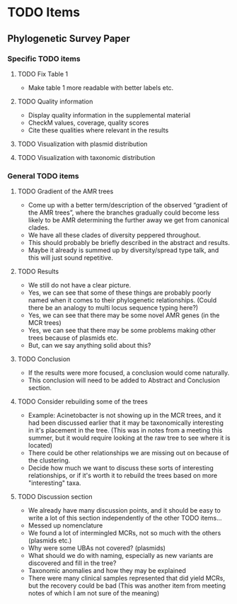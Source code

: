 * TODO Items
** Phylogenetic Survey Paper     
*** Specific TODO items
**** TODO Fix Table 1
     * Make table 1 more readable with better labels etc.
**** TODO Quality information
     * Display quality information in the supplemental material
     * CheckM values, coverage, quality scores
     * Cite these qualities where relevant in the results
**** TODO Visualization with plasmid distribution
**** TODO Visualization with taxonomic distribution
*** General TODO items
**** TODO Gradient of the AMR trees
     * Come up with a better term/description of the observed “gradient of the AMR trees”, where the branches gradually could become less likely to be AMR determining the further away we get from canonical clades.
     * We have all these clades of diversity peppered throughout.
     * This should probably be briefly described in the abstract and results.
     * Maybe it already is summed up by diversity/spread type talk, and this will just sound repetitive.
**** TODO Results 
     * We still do not have a clear picture.
     * Yes, we can see that some of these things are probably poorly named when it comes to their phylogenetic relationships. (Could there be an analogy to multi locus sequence typing here?)
     * Yes, we can see that there may be some novel AMR genes (in the MCR trees)
     * Yes, we can see that there may be some problems making other trees because of plasmids etc.
     * But, can we say anything solid about this?
**** TODO Conclusion 
     * If the results were more focused, a conclusion would come naturally.
     * This conclusion will need to be added to Abstract and Conclusion section.
**** TODO Consider rebuilding some of the trees
     * Example: Acinetobacter is not showing up in the MCR trees, and it had been discussed earlier that it may be taxonomically interesting in it's placement in the tree. (This was in notes from a meeting this summer, but it would require looking at the raw tree to see where it is located)
     * There could be other relationships we are missing out on because of the clustering.
     * Decide how much we want to discuss these sorts of interesting relationships, or if it's worth it to rebuild the trees based on more "interesting" taxa.
**** TODO Discussion section
     * We already have many discussion points, and it should be easy to write a lot of this section independently of the other TODO items...
     * Messed up nomenclature
     * We found a lot of intermingled MCRs, not so much with the others (plasmids etc.)
     * Why were some UBAs not covered? (plasmids)
     * What should we do with naming, especially as new variants are discovered and fill in the tree?
     * Taxonomic anomalies and how they may be explained
     * There were many clinical samples represented that did yield MCRs, but the recovery could be bad (This was another item from meeting notes of which I am not sure of the meaning)
